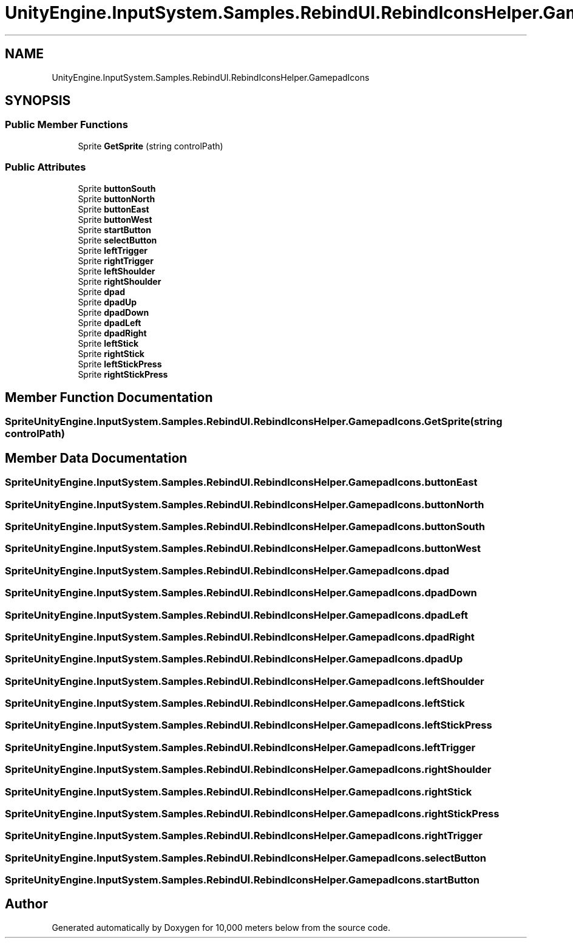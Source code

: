 .TH "UnityEngine.InputSystem.Samples.RebindUI.RebindIconsHelper.GamepadIcons" 3 "Sun Dec 12 2021" "10,000 meters below" \" -*- nroff -*-
.ad l
.nh
.SH NAME
UnityEngine.InputSystem.Samples.RebindUI.RebindIconsHelper.GamepadIcons
.SH SYNOPSIS
.br
.PP
.SS "Public Member Functions"

.in +1c
.ti -1c
.RI "Sprite \fBGetSprite\fP (string controlPath)"
.br
.in -1c
.SS "Public Attributes"

.in +1c
.ti -1c
.RI "Sprite \fBbuttonSouth\fP"
.br
.ti -1c
.RI "Sprite \fBbuttonNorth\fP"
.br
.ti -1c
.RI "Sprite \fBbuttonEast\fP"
.br
.ti -1c
.RI "Sprite \fBbuttonWest\fP"
.br
.ti -1c
.RI "Sprite \fBstartButton\fP"
.br
.ti -1c
.RI "Sprite \fBselectButton\fP"
.br
.ti -1c
.RI "Sprite \fBleftTrigger\fP"
.br
.ti -1c
.RI "Sprite \fBrightTrigger\fP"
.br
.ti -1c
.RI "Sprite \fBleftShoulder\fP"
.br
.ti -1c
.RI "Sprite \fBrightShoulder\fP"
.br
.ti -1c
.RI "Sprite \fBdpad\fP"
.br
.ti -1c
.RI "Sprite \fBdpadUp\fP"
.br
.ti -1c
.RI "Sprite \fBdpadDown\fP"
.br
.ti -1c
.RI "Sprite \fBdpadLeft\fP"
.br
.ti -1c
.RI "Sprite \fBdpadRight\fP"
.br
.ti -1c
.RI "Sprite \fBleftStick\fP"
.br
.ti -1c
.RI "Sprite \fBrightStick\fP"
.br
.ti -1c
.RI "Sprite \fBleftStickPress\fP"
.br
.ti -1c
.RI "Sprite \fBrightStickPress\fP"
.br
.in -1c
.SH "Member Function Documentation"
.PP 
.SS "Sprite UnityEngine\&.InputSystem\&.Samples\&.RebindUI\&.RebindIconsHelper\&.GamepadIcons\&.GetSprite (string controlPath)"

.SH "Member Data Documentation"
.PP 
.SS "Sprite UnityEngine\&.InputSystem\&.Samples\&.RebindUI\&.RebindIconsHelper\&.GamepadIcons\&.buttonEast"

.SS "Sprite UnityEngine\&.InputSystem\&.Samples\&.RebindUI\&.RebindIconsHelper\&.GamepadIcons\&.buttonNorth"

.SS "Sprite UnityEngine\&.InputSystem\&.Samples\&.RebindUI\&.RebindIconsHelper\&.GamepadIcons\&.buttonSouth"

.SS "Sprite UnityEngine\&.InputSystem\&.Samples\&.RebindUI\&.RebindIconsHelper\&.GamepadIcons\&.buttonWest"

.SS "Sprite UnityEngine\&.InputSystem\&.Samples\&.RebindUI\&.RebindIconsHelper\&.GamepadIcons\&.dpad"

.SS "Sprite UnityEngine\&.InputSystem\&.Samples\&.RebindUI\&.RebindIconsHelper\&.GamepadIcons\&.dpadDown"

.SS "Sprite UnityEngine\&.InputSystem\&.Samples\&.RebindUI\&.RebindIconsHelper\&.GamepadIcons\&.dpadLeft"

.SS "Sprite UnityEngine\&.InputSystem\&.Samples\&.RebindUI\&.RebindIconsHelper\&.GamepadIcons\&.dpadRight"

.SS "Sprite UnityEngine\&.InputSystem\&.Samples\&.RebindUI\&.RebindIconsHelper\&.GamepadIcons\&.dpadUp"

.SS "Sprite UnityEngine\&.InputSystem\&.Samples\&.RebindUI\&.RebindIconsHelper\&.GamepadIcons\&.leftShoulder"

.SS "Sprite UnityEngine\&.InputSystem\&.Samples\&.RebindUI\&.RebindIconsHelper\&.GamepadIcons\&.leftStick"

.SS "Sprite UnityEngine\&.InputSystem\&.Samples\&.RebindUI\&.RebindIconsHelper\&.GamepadIcons\&.leftStickPress"

.SS "Sprite UnityEngine\&.InputSystem\&.Samples\&.RebindUI\&.RebindIconsHelper\&.GamepadIcons\&.leftTrigger"

.SS "Sprite UnityEngine\&.InputSystem\&.Samples\&.RebindUI\&.RebindIconsHelper\&.GamepadIcons\&.rightShoulder"

.SS "Sprite UnityEngine\&.InputSystem\&.Samples\&.RebindUI\&.RebindIconsHelper\&.GamepadIcons\&.rightStick"

.SS "Sprite UnityEngine\&.InputSystem\&.Samples\&.RebindUI\&.RebindIconsHelper\&.GamepadIcons\&.rightStickPress"

.SS "Sprite UnityEngine\&.InputSystem\&.Samples\&.RebindUI\&.RebindIconsHelper\&.GamepadIcons\&.rightTrigger"

.SS "Sprite UnityEngine\&.InputSystem\&.Samples\&.RebindUI\&.RebindIconsHelper\&.GamepadIcons\&.selectButton"

.SS "Sprite UnityEngine\&.InputSystem\&.Samples\&.RebindUI\&.RebindIconsHelper\&.GamepadIcons\&.startButton"


.SH "Author"
.PP 
Generated automatically by Doxygen for 10,000 meters below from the source code\&.
